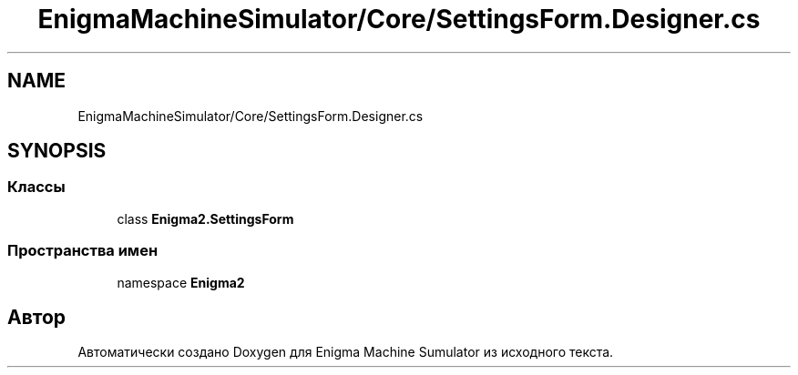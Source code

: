 .TH "EnigmaMachineSimulator/Core/SettingsForm.Designer.cs" 3 "Enigma Machine Sumulator" \" -*- nroff -*-
.ad l
.nh
.SH NAME
EnigmaMachineSimulator/Core/SettingsForm.Designer.cs
.SH SYNOPSIS
.br
.PP
.SS "Классы"

.in +1c
.ti -1c
.RI "class \fBEnigma2\&.SettingsForm\fP"
.br
.in -1c
.SS "Пространства имен"

.in +1c
.ti -1c
.RI "namespace \fBEnigma2\fP"
.br
.in -1c
.SH "Автор"
.PP 
Автоматически создано Doxygen для Enigma Machine Sumulator из исходного текста\&.
